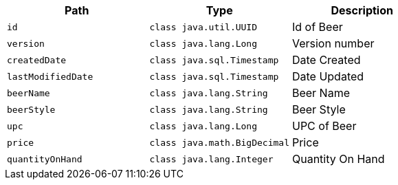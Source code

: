 |===
|Path|Type|Description

|`+id+`
|`+class java.util.UUID+`
|Id of Beer

|`+version+`
|`+class java.lang.Long+`
|Version number

|`+createdDate+`
|`+class java.sql.Timestamp+`
|Date Created

|`+lastModifiedDate+`
|`+class java.sql.Timestamp+`
|Date Updated

|`+beerName+`
|`+class java.lang.String+`
|Beer Name

|`+beerStyle+`
|`+class java.lang.String+`
|Beer Style

|`+upc+`
|`+class java.lang.Long+`
|UPC of Beer

|`+price+`
|`+class java.math.BigDecimal+`
|Price

|`+quantityOnHand+`
|`+class java.lang.Integer+`
|Quantity On Hand

|===